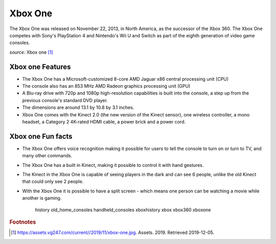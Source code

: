 Xbox One
========
The Xbox One was released on November 22, 2013, in
North America, as the successor of the Xbox 360.
The Xbox One competes with Sony's PlayStation 4 and
Nintendo's Wii U and Switch as part of the
eighth generation of video game consoles.


.. image:: xbox-one.jpg
    :width: 50%
*source:* Xbox one [#f1]_


Xbox one Features
~~~~~~~~~~~~~~~~~

* The Xbox One has a Microsoft-customized
  8-core AMD Jaguar x86 central processing unit (CPU)

* The console also has an 853 MHz AMD Radeon graphics
  processing unit (GPU)

* A Blu-ray drive with 720p and 1080p high-resolution capabilities
  is built into the console, a step up from the previous console's
  standard DVD player.

* The dimensions are around 13.1 by 10.8 by 3.1 inches.

* Xbox One comes with the Kinect 2.0 (the new version of the Kinect sensor),
  one wireless controller, a mono headset, a Category 2 4K-rated
  HDMI cable, a power brick and a power cord.


Xbox one Fun facts
~~~~~~~~~~~~~~~~~~
* The Xbox One offers voice recognition making it possible for users
  to tell the console to turn on or turn to TV, and many other commands.

* The Xbox One has a built in Kinect, making it possible to control
  it with hand gestures.

* The Kinect in the Xbox One is capable of seeing players in the dark and
  can see 6 people, unlike the old Kinect that could only see 2 people.

* With the Xbox One it is possible to have a split screen - which means one
  person can be watching a movie while another is gaming.



   history
   old_home_consoles
   handheld_consoles
   xboxhistory
   xbox
   xbox360
   xboxone


.. rubric:: Footnotes

.. [#f1] https://assets.vg247.com/current//2019/11/xbox-one.jpg. Assets. 2019. Retrieved 2019-12-05.

